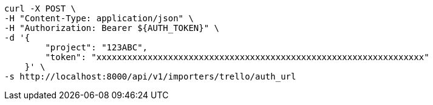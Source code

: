[source,bash]
----
curl -X POST \
-H "Content-Type: application/json" \
-H "Authorization: Bearer ${AUTH_TOKEN}" \
-d '{
        "project": "123ABC",
        "token": "xxxxxxxxxxxxxxxxxxxxxxxxxxxxxxxxxxxxxxxxxxxxxxxxxxxxxxxxxxxxxxxx"
    }' \
-s http://localhost:8000/api/v1/importers/trello/auth_url
----
